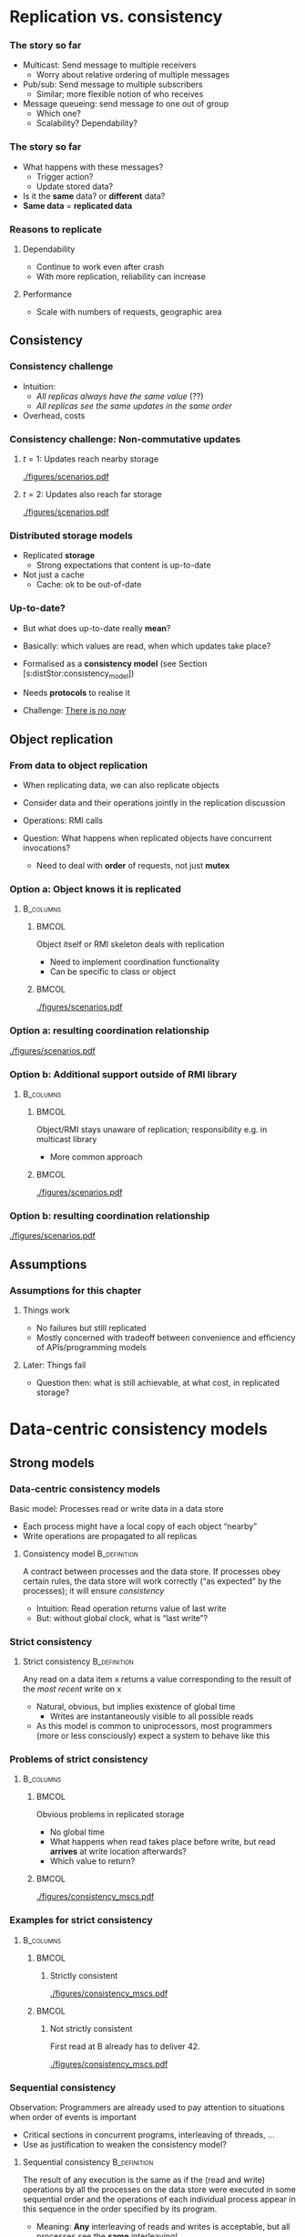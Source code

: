 #+BIBLIOGRAPHY: ../bib plain

\begin{frame}[title={bg=Hauptgebaeude_Tag}]
  \maketitle
\end{frame}


\label{ch:distStorage}

* Replication vs. consistency

*** The story so far 

- Multicast: Send message to multiple receivers
  - Worry about relative ordering of multiple messages
- Pub/sub: Send message to multiple subscribers
  - Similar; more flexible notion of who receives
- Message queueing: send message to one out of group
  - Which one?
  - Scalability? Dependability? 

*** The story so far

- What happens with these messages?
  - Trigger action?
  - Update stored data?
- Is it the *same* data? or *different* data?
- *Same data* = *replicated data* 


*** Reasons to replicate

**** Dependability 
 - Continue to work even after crash 
 - With more replication, reliability can increase

****  Performance
 - Scale with numbers of requests, geographic area 


** Consistency 

*** Consistency challenge

 - Intuition:
   - /All replicas always have the same value/ (??) 
   - /All replicas see  the same updates in the same order/
 - Overhead, costs \cite{Sheehy:2015:NoNow}


*** Consistency challenge: Non-commutative updates 

**** $t=1$: Updates reach nearby storage 



#+CAPTION: Non-commutative updates reach nearby storage
#+ATTR_LaTeX: :height 0.2\textheight :options page=1
#+NAME: fig:distSt:noncommute1
[[./figures/scenarios.pdf]]



**** $t=2$: Updates also  reach far storage 

#+CAPTION: Non-commutative updates reach far storage
#+ATTR_LaTeX: :height 0.2\textheight :options page=2
#+NAME: fig:distSt:noncommute2
[[./figures/scenarios.pdf]]


*** Distributed storage models 
 - Replicated *storage*
   - Strong expectations that content is up-to-date 
 - Not just a cache
   - Cache: ok to be out-of-date 

*** Up-to-date? 

- But what does up-to-date really *mean*? 
- Basically: which values are read, when which updates take place?
- Formalised as a *consistency model* (see Section 
  \slideref{sec:distStor:dataCentric}[s:distStor:consistency_model])
- Needs *protocols* to realise it 

- Challenge: \href{https://queue.acm.org/detail.cfm?id=2745385 }{There is no \emph{now}} 


** Object replication 

*** From data to object replication

- When replicating data, we can also replicate objects

- Consider data and their operations jointly in the replication discussion

- Operations: RMI calls 

- Question: What happens when replicated objects have concurrent
  invocations?

  - Need to deal with *order* of requests, not just *mutex* 


*** Option a: Object knows it is replicated 

****                                                              :B_columns:
     :PROPERTIES:
     :BEAMER_env: columns
     :END:

*****                                                                 :BMCOL:
      :PROPERTIES:
      :BEAMER_col: 0.5
      :END:

Object itself or RMI skeleton deals with  replication
- Need to implement coordination functionality
- Can be specific to class or object 

*****                                                                 :BMCOL:
      :PROPERTIES:
      :BEAMER_col: 0.5
      :END:


#+CAPTION: Replication handled by 
#+ATTR_LaTeX: :width 0.8\linewidth :options page=3
#+NAME: fig:distStor:replication_object
[[./figures/scenarios.pdf]]


*** Option a: resulting coordination relationship 


#+CAPTION: Replication handled by object or RMI skeleton: Coordination relationship 
#+ATTR_LaTeX: :width 0.95\linewidth :options page=5
#+NAME: fig:distStor:skeleton_relation
[[./figures/scenarios.pdf]]


*** Option b: Additional support outside of RMI library 
****                                                              :B_columns:
     :PROPERTIES:
     :BEAMER_env: columns
     :END:

*****                                                                 :BMCOL:
      :PROPERTIES:
      :BEAMER_col: 0.5
      :END:

Object/RMI  stays  unaware of replication; responsibility e.g. in
multicast library 
- More common approach 

*****                                                                 :BMCOL:
      :PROPERTIES:
      :BEAMER_col: 0.5
      :END:



#+CAPTION: Replication handled by underlying library 
#+ATTR_LaTeX: :height 0.95\linewidth :options page=4
#+NAME: fig:distStor:replication_library
[[./figures/scenarios.pdf]]





*** Option b: resulting coordination relationship 


#+CAPTION: Replication handled by underlying library: Coordination relationship 
#+ATTR_LaTeX: :width 0.95\linewidth :options page=6
#+NAME: fig:distStor:library_relation
[[./figures/scenarios.pdf]]



** Assumptions 

*** Assumptions for this chapter 

**** Things work 

- No failures \textendash{} but still replicated 
- Mostly concerned with tradeoff between convenience and efficiency of
  APIs/programming models 

**** Later: Things fail 

- Question then: what is still achievable, at what cost, in replicated
  storage? 


* Data-centric consistency models
  :PROPERTIES:
  :CUSTOM_ID: sec:distStor:dataCentric
  :END:

** Strong models 

*** Data-centric consistency models
    :PROPERTIES:
    :CUSTOM_ID: s:distStor:consistency_model
    :END:

Basic model: Processes read  or write data in a data store
   - Each process might have a local  copy of each object “nearby” 
   - Write operations are propagated  to all replicas 


**** Consistency model                                         :B_definition:
     :PROPERTIES:
     :BEAMER_env: definition
     :END:

A contract between processes and the data store.  If processes obey
certain rules, the data store will work correctly (“as expected” by
the processes); it  will ensure /consistency/
\cite{Li:1989:MCS:75104.75105} \cite{Mosberger:1993:MCM:160551.160553}
\cite{546611} 

 - Intuition: Read operation returns value of last write
 - But: without global clock, what is “last write”?

*** Strict consistency

****  Strict consistency                                       :B_definition:
     :PROPERTIES:
     :BEAMER_env: definition
     :END:
Any read on a data item x returns a value corresponding to the result
of the /most recent/ write on x 


 - Natural, obvious, but implies existence of global time 
   - Writes are instantaneously visible to all possible reads
 - As this model is common to uniprocessors, most programmers (more or
   less consciously) expect  a system to behave like this 

*** Problems of strict consistency 



****                                                              :B_columns:
     :PROPERTIES:
     :BEAMER_env: columns
     :END:

*****                                                                 :BMCOL:
      :PROPERTIES:
      :BEAMER_col: 0.5
      :END:


Obvious problems in replicated storage
 - No global time 
 - What happens when read takes place before write, but read *arrives*
   at write location afterwards?
 - Which value to return? 

*****                                                                 :BMCOL:
      :PROPERTIES:
      :BEAMER_col: 0.5
      :END:

#+CAPTION: Problems with strict consistency
#+ATTR_LaTeX: :width 0.95\linewidth :options page=1
#+NAME: fig:distStor:strict_problem
[[./figures/consistency_mscs.pdf]]




*** Examples for strict consistency 



****                                                              :B_columns:
     :PROPERTIES:
     :BEAMER_env: columns
     :END:

*****                                                                 :BMCOL:
      :PROPERTIES:
      :BEAMER_col: 0.5
      :END:


****** Strictly consistent 


#+CAPTION: Strictly consistent example
#+ATTR_LaTeX: :width 0.85\linewidth :options page=2
#+NAME: fig:distStor:strictly
[[./figures/consistency_mscs.pdf]]



*****                                                                 :BMCOL:
      :PROPERTIES:
      :BEAMER_col: 0.5
      :END:

****** Not strictly consistent 


First read at B already has to deliver 42. 

#+CAPTION: Not strictly consistent example
#+ATTR_LaTeX: :width 0.85\linewidth :options page=3
#+NAME: fig:distStor:strictly
[[./figures/consistency_mscs.pdf]]

*** Sequential consistency 

 Observation: Programmers are already used to pay attention to situations when order of events is important
 - Critical sections in concurrent programs, interleaving of threads, …
 - Use as justification to weaken the consistency model? 


****  Sequential consistency                                   :B_definition:
     :PROPERTIES:
     :BEAMER_env: definition
     :END:

The result of any execution is the same as if the (read and write)
operations by all the processes on the data store were executed in
some sequential order and the operations of each individual process
appear in this sequence in the order specified by its program.  
 - Meaning: *Any* interleaving of reads and writes is acceptable, but
   all processes see the *same* interleaving!

*** Sequential consistency, example 



#+CAPTION: Sequentially consistent example
#+ATTR_LaTeX: :width 0.95\linewidth :options page=4
#+NAME: fig:distStor:sequential
[[./figures/consistency_mscs.pdf]]

*** Sequential consistency, example 



#+CAPTION: Not sequentially consistent example
#+ATTR_LaTeX: :width 0.95\linewidth :options page=5
#+NAME: fig:distStor:not_sequential
[[./figures/consistency_mscs.pdf]]


*** Sequential consistency, example 2

****                                                              :B_columns:
     :PROPERTIES:
     :BEAMER_env: columns
     :END:

*****                                                                 :BMCOL:
      :PROPERTIES:
      :BEAMER_col: 0.5
      :END:


- Assume a sequentially consistent system
  - Assume that ~print~ is atomic 
- Which output sequences are possible? 


*****                                                                 :BMCOL:
      :PROPERTIES:
      :BEAMER_col: 0.5
      :END:


#+BEGIN_SRC python
# Process A: 
x = 1
print ("A:", y, z)

# Process B: 
y = 1
print ("B:", x, z)

# Process C: 
z = 1
print ("C:", y, z)
#+END_SRC


*** Implementing sequential consistency 

- Many implementation options
- Depends on read/write ratios, how often do readers or writers
  change, desired degree of replication, ...
- Shared characteristic: *slow* 
- See section 
  \slideref{sec:distStor:consistency_protocols}[s:distStor:consistency_protocols]
  for details 
- But: Devil is in the details \cite{Adve:2010:MMC:1787234.1787255}




** Weaker models 

*** Getting weaker: Causal consistency 


Sequential consistency still too strong (=slow)
- Unacceptable performance
- Need to weaken the promises made by the data store to the processes
  even more  

**** Causal consistency                                        :B_definition:
     :PROPERTIES:
     :BEAMER_env: definition
     :END:

Necessary condition:  
- Writes that are *potentially causally related* must be seen by *all*
  processes in the same order.   
- *Concurrent writes may* be seen in a *different order* on different
  machines. 




*** Causal consistency: Example

#+CAPTION: Causally consistent example
#+ATTR_LaTeX: :width 0.7\linewidth :options page=6
#+NAME: fig:distStor:causally_consistent
[[./figures/consistency_mscs.pdf]]


 
 - Allowed with  causally consistency, but not
   with sequential  or strict consistency 
   - Note: w(X,17) at B  and w(X,99) at A  are concurrent, need not be
     ordered! 


*** Causal consistency: Example 2

#+CAPTION: Not causally consistent example
#+ATTR_LaTeX: :width 0.75\linewidth :options page=7
#+NAME: fig:distStor:not_causally_consistent
[[./figures/consistency_mscs.pdf]]



*** Causal consistency: Implementation 

- Fairly simple: Distribute writes via a causal (and reliable)
  multicast
- Compare in particular CBCAST protocol (Section
  \ref{sec:mcast:cbcast})  

*** FIFO consistency 

Causal consistency still requires same order for causally related
writes  
 - Dropping even this requirement leads to: 

**** FIFO consistency                                          :B_definition:
     :PROPERTIES:
     :BEAMER_env: definition
     :END:

Necessary Condition:
 - Writes done by a *single process* are seen by *all* other processes in the *order* in which they were issued,
 - but writes *from different* processes may be seen in a *different order* by different processes.

*** FIFO consistency: Example 

#+CAPTION: FIFO consistent example
#+ATTR_LaTeX: :height 0.6\textheight :options page=8
#+NAME: fig:distStor:fifo_consistent
[[./figures/consistency_mscs.pdf]]



*** FIFO implementation 

- Trivial
- Sequence numbers, ordering in receiver per sender 



** Really weak models 

*** Weakening FIFO? 

 - Even FIFO is too strict for high performance
   - (Because receiver might have to wait to close a gap in message
     sequence) 
   - And it is not even necessarily required! 
 - Example: Process performs many writes within a critical region 
   - Other processes must not touch the written data until the writer
     has left the critical section  
   - So the order in which writes done inside this critical section
     happen is not relevant!  
   - Only after critical section has been left need other processes be
     informed  

*** Weak consistency – Idea: synchronization variable

 - Idea: Tell data store about such synchronization aspects
   - To relieve from needlessly attempting strong consistency 
   - Expressed via synchronization variables 


*** Weak consistency  

****  Weak consistency                                         :B_definition:
     :PROPERTIES:
     :BEAMER_env: definition
     :END:

Properties:
 - Accesses to synchronization variables associated with a data store
   are sequentially consistent 
 - No operation on a synchronization variable is allowed to be
   performed until all previous writes have been completed everywhere 
   - “Flush the pipeline”, force all writes 
 - No read or write operation on data items are allowed to be
   performed until all previous operations to synchronization
   variables have been performed. 


*** Weak consistency, intuition 

 - Spend a lot of effort on synchronization variables; use
   that to reduce overall effort
 - Enforce consistency on a group of
   operations, not single read/write;
 - Consistency *only holds at
   certain points in time*, not always  


*** Weak consistency, implementation 

- Core idea: related to view-synchronous communication
- Access to synchronization variables acts as a new view (here:
  /generation/) 
- Details: class on high-performance computing 

*** Release consistency 

Weak consistency does not distinguish between 
 - Starting a synchronized section;  requires local copy to be brought
   up-to-date  
 - Ending a synchronized section; requires local changes to be put
   into all non-local replicas 
 - Makes sense to  distinguish between *acquire* and *release*
   operations, behave differently? 



*** Release consistency – Definition 

**** Release consistency                                       :B_definition:
     :PROPERTIES:
     :BEAMER_env: definition
     :END:


Rules:
 - Before a read or write operation on shared data is performed, all
   previous acquires done by the process must have completed
   successfully. 
 - Before a release is allowed to be performed, all previous reads and
   writes by the process must have completed 
 - Accesses to synchronization variables are FIFO consistent
   (sequential consistency is not required). 


***  Release consistency, implementation 

- Often used in parallel processing context
- Specifically: \ac{DSM}
- Example Page-based DSM 
  - Pages are unit of consistency
  - Use write-protection and OS page fault handler to treat
    access to inconsistent pages
- Plenty of variations which page is moved where, when, from where


*** Entry consistency                                              :noexport:
 Observation: not every critical section needs all data to be consistent – only those that are actually used/modified 
 - Have acquire/release specify which data is to be synchronized 
 - 
 - Entry consistency 
 - An acquire access of a synchronization variable is not allowed to perform with respect to a process until all updates to the guarded shared data have been performed with respect to that process.
 - Before an exclusive mode access to a synchronization variable by a process is allowed to perform with respect to that process, no other process may hold the synchronization variable, not even in nonexclusive mode.
 - After an exclusive mode access to a synchronization variable has been performed, any other process's next nonexclusive mode access to that synchronization variable may not be performed until it has performed with respect to that variable's owner. 
 - 

*** Summary data-centric consistency models
 Joint characteristic: the stricter the synchronization requirement
 - The more convenient the programming model, the more overhead it
   causes at runtime 



* Replica management and update protocols 


** Replica management 

*** Replica placement
 - Issue: Where, when, and by whom are replicas of data items placed? 
 - Permanent replicas
   - More or less static choice of replica sites; replicas not dropped  
 - Server-initiated replicas
   - Servers can detect popular items; start replication to other
     servers 
   - Replicated items might be replicated, migrated, dropped
 - Client-initiated replicas
   - Clients initiate replication of items
   - Common options: cache at client site; some cache intermediate
     between client and some of the replicating servers (e.g., Web
     proxy)  

*** Replica finding 

- How to find the/a/one replica for a given data item?
  - Fixed
  - Computable: e.g., hash function
  - Searchable: e.g., peer-to-peer approach 

*** Update propagation
 - Usually: update of data item initiated at some client, sent to
   nearest replica, from there onwards to all replicas of the data
   item  
 - What is sent?
   - Notification of update – invalidate other replicas 
     - *Invalidation protocol*
     - Usually suitable for small read/write ratios 
   - Transfer data from one copy to another
     - *Update protocol* 
     - Usually suitable for large read/write ratios 
   - Propagate the update operations, but not the result as such 

 
*** Pull vs. push update propagation protocols

 - Push-based (or server-based) update propagation
   - Updates propagated by the site where they happen
   - Usually good for permanent or server-initiated replicas
   - Good when high degree of consistency needed
   - At high read/write ratios
 - Pull-based (or client-based)
   - Client checks whether data is valid

#+BEAMER: \pause

 - Hybrid: Leases
   - During a lease, server will push updates to replicating clients;
     afterwards, clients have to poll  

*** Pull vs. push: Issues 

| Issue           | Push-based               | Poll-based   |
|-----------------+--------------------------+--------------|
| State of server | List of client replica?  | None         |
| Messages sent   | Update (possibly, fetch) | Poll, update |
| Response time   | Immediate or fetch delay | Fetch delay  |

Assumption: one server, several clients with their own cache each, *no
fault tolerance*! 



** Consistency protocols 
   :PROPERTIES:
   :CUSTOM_ID: sec:distStor:consistency_protocols 
   :END:


*** Consistency protocols
   :PROPERTIES:
   :CUSTOM_ID: s:distStor:consistency_protocols 
   :END:


 Let’s take a deeper look how to actually implement these consistency
 models!  
 - By a *consistency protocol*, specific to a given model 
 - Preparing for fault tolerance 

*** Classifying consistency protocols

- Main classification: Is there a *primary copy* of each data item or
   not?  
- Possibly supported by additional *backup replicas* 
  - With primary, a natural place for coordinating write operations
    exists \textendash{} to ensure, e.g., sequential consistency  
  - With primary copy: Is the primary copy fixed to one server, or can
    it be moved?  
  - Without primary copy: involve all or only some of the replicas?  

*** Primary, no replication 
 - No replication at all, all writes happen only at a single replica 
   - Client/server
   - Obvious performance, dependability problems


#+BEAMER: \pause

- Consistency guarantee?
  - Not strict (why?)
  - Sequential and weaker: yes 

    
*** Primary, no replication, example 


#+CAPTION: Primary without backup 
#+ATTR_LaTeX: :height 0.4\textheight :options page=1 
#+NAME: fig:distStor:primary_no_backup
[[./figures/updateProtocols.pdf]]

Assumptions for graphs: 
- Four storage sites; one writer, one reader
- A possible primary marked by a red \color{red}{P} 

*** Primary-based protocols: Remote-write protocols

 - Support primary by storing data at backup sites 
 - Multiple copies exploitable for local reads 
 - But: Write operations only at a single copy
   - A *remote-write* protocol 


#+BEAMER: \pause
 - Consistency? depends on details! 

*** Remote-write with blocking write 
    :PROPERTIES:
    :CUSTOM_ID: s:distStor:pb_blocking
    :END:

#+CAPTION: Primary with backup and blocking write operations
#+ATTR_LaTeX: :height 0.5\textheight :options page=2
#+NAME: fig:distStor:primary_blocking_write
[[./figures/updateProtocols.pdf]]

- Consistency: not strict, but sequential and weaker
  - Under which assumptions for update messages? 

*** Remote-write with non-blocking write 

Writer may proceed even if data not written yet 

#+CAPTION: Primary with backup and blocking write operations
#+ATTR_LaTeX: :height 0.45\textheight :options page=3
#+NAME: fig:distStor:primary_non_blocking_write
[[./figures/updateProtocols.pdf]]

- Consistency: not necessarily sequential; depends on behavior of S1!
  - Give example; hint: S1 reads after its own write 


*** Locality? 

- Observation: Protocols above do not support *locality* of programs
  - After accessing a variable once, it is likely that this variable
    or nearby variables are accessed in near future 
- Non-blocking remote-write protocols: Lot's of update traffic
- Idea: Move primary: *local write* protocols 

*** Local-write protocol without backup 

Option 1: single copy of each data item, but is transferred to the
process that wants to write  
  - Design choices: trigger move at read, only at write; immediately;
    ... ? 
  - Consistency is similar to above 
  - Issue: Keep track of where each data item is at any one point in
    time
    - E.g., update P2P tables 
    - E.g., forwarding pointers
    - E.g., hierarchical location services 

*** Local-write protocol without backup, example  

#+CAPTION: Local write: migrate single server 
#+ATTR_LaTeX: :height 0.4\textheight :options page=4
#+NAME: fig:distStor:migrate_no_backup
[[./figures/updateProtocols.pdf]]

Role of primary is transferred from S2 to S4 

*** Local-write protocol with backup 

  - Option 2: migrate primary, but support it by backup replicas 
  - Write locally, reads can continue on remote replicas
  - Consistency: details depend on local read
    - Compare blocking/non-blocking discussion above 

*** Local-write protocol with backup, example  

#+CAPTION: Local write: migrate server plus backup 
#+ATTR_LaTeX: :height 0.75\textheight :options page=5
#+NAME: fig:distStor:migrate_with_backup
[[./figures/updateProtocols.pdf]]


*** Primary-based protocols: Pros and cons 

- Primary acts as a natural serialisation point
  - Orders multiple updates to ensure, e.g., sequential order
  - Relatively simple protocols
- Downside: bottleneck, possibly \ac{SPoF} 
  - Ameliorate bottleneck by spreading primary role over all sites,
    according to variable name
  - Complicates finding replica 
- Alternative: No primary?
  - *Active replication* with *replicated writes* 


*** Replicated-Write protocols: Active replication 

 Idea: Forward a write operation to all replicas 
 - Depending on required consistency model, writes have to be
   synchronized between different replicas 
   - If synchronization were done centralised, we gained nothing 
     - E.g., sequencer in atomic multicast protocols (Slide
       \slideref{sec:mcast:atomic_order}[s:mcast:total_oder_sequencer]) 
 - Hence: Distributed ordering of requests needed
   - E.g., use the CBCAST   protocol to      implement causal
     consistency model!  
   - Or which ever multicast ordering fits the need 


*** Replicated-Write protocols: Active replication example 

#+CAPTION: Active replication 
#+ATTR_LaTeX: :width 0.9\linewidth :options page=6
#+NAME: fig:distStor:active_replication
[[./figures/updateProtocols.pdf]]




*** Active replication with replicated objects? 

 - What if we replicate *objects*, not just data?
   - Which can invoke methods calls
   - Do we allow each replica of an object to invoke calls?
   - On all other replicas?
   - Which in turn invoke on all replicas?
   - ...? 

*** Active replication with replicated objects \textendash{} naive 

#+CAPTION: Naive active replication with with replicated objects
#+ATTR_LaTeX: :width 0.9\linewidth :options page=7
#+NAME: fig:distStor:naive_objects
[[./figures/updateProtocols.pdf]]


*** Active replication, objects with coordinator 


Possible approach: 

- Each object elects a *cordinator* among its replicas  
- Only coordinator replica of invoking object actually sends out the
  invocation, to all replicas of the invoked object 
- Reply is sent back by the invoked object's coordinator to all
  replicas of the invoking object  

*** Replicated objects with coordinator example  

Object o not replicated;  p at S1, *S2*, S3; q at S3, *S4*

#+CAPTION: Replicated objects invoke methods, answer via their coordinators (shown in red)  
#+ATTR_LaTeX: :height 0.6\textheight :options page=8
#+NAME: fig:distStor:replicated_object_coordinator
[[./figures/updateProtocols.pdf]]


** Quorum-based consistency  
   :PROPERTIES:
   :CUSTOM_ID: sec:leader:quorum
   :END:


*** So far: Write everywhere 

- Protocols above: write updates everywhere; read locally
  - Primary-with-backup, active replication protocol
- Rationale:
  - Updates have to be distributed
  - Put effort into writing rather than reading; reads much more
    frequent than reads
  - Each site can easily keep track of sequence of updates 
- Alternatives? 

*** Thought experiment: Write only once? 

- Possible alternative: Write only locally? 
- But that means: Reads do not know where up-to-date ("latest") update
  on item is
  - Hence: Need to *read* everywhere
- Even worse: Concurrent updates are possible
  - Writes could locally update their data, ignoring older updates
  - Usually *not desirable*; updates should be aware of existing prior
    updates  


*** Update rule 



****                                                              :B_columns:
     :PROPERTIES:
     :BEAMER_env: columns
     :END:

*****                                                                 :BMCOL:
      :PROPERTIES:
      :BEAMER_col: 0.5
      :END:


- *Additional rule*: Before updating, writer should check whether
  an older update already exists
  - Ask yourself: Am I possession of all the facts?
    - Reconsider write if told about updated facts
- *Version  number* 
  - Successful update increments version number 


*****                                                                 :BMCOL:
      :PROPERTIES:
      :BEAMER_col: 0.5
      :END:


#+CAPTION: Check version before writing
#+ATTR_LaTeX: :width 0.6\linewidth :options page=1
#+NAME: fig:distStor:check_before_update
[[./figures/quorum.pdf]]

*** Write once with update rule? 



****                                                              :B_columns:
     :PROPERTIES:
     :BEAMER_env: columns
     :END:

*****                                                                 :BMCOL:
      :PROPERTIES:
      :BEAMER_col: 0.5
      :END:


- Write once still fails, even with this update rule
- Leads to inconsistent updates 

*****                                                                 :BMCOL:
      :PROPERTIES:
      :BEAMER_col: 0.5
      :END:


#+CAPTION: Write once fails even with check version
#+ATTR_LaTeX: :width 0.95\linewidth :options page=2
#+NAME: fig:distStor:write_once_still_fails
[[./figures/quorum.pdf]]


*** Thought experiment failed

- So /write once/ fails
- But idea to balance overhead between writing and reading might still
  make sense! 
- Question: How can writer make sure it *is* in possession of latest
  facts?
  - By asking everybody \textendash{} sure
  - By asking *more than half*! 


*** Write at more than  half replicas? 

#+CAPTION: Writing at more than half of all replicas ensures up-to-date values 
#+ATTR_LaTeX: :height 0.6\textheight :options page=3
#+NAME: fig:distStor:write_at_least_half 
[[./figures/quorum.pdf]]


*** Where to read? 

- Readers also have to ensure they get up-to-date version
  - Easy when writes happen everywhere
- With partial writes: Ask enough replicas to ensure that one with the
  newest version is included
  - Use value with largest version number 


***  Quorum-based protocols

 - Sufficient number of replicas: a *quorum*
   \cite{Gifford:1979:WVR:800215.806583} 
 - More generally: distinguish *read and write quorums*
   - N servers in total 
   - To read: get a read quorum $N_R$
   - To write: get a write quorum $N_W$  
 - A simple rule: 
   - $N_R + N_W > N$
   - $N_W > N/2$

#+BEAMER: \pause

 - Note: Many different ways of forum quorums exist (e.g., along
   trees) 

*** Quorum examples 
****                                                              :B_columns:
     :PROPERTIES:
     :BEAMER_env: columns
     :END:

*****                                                                 :BMCOL:
      :PROPERTIES:
      :BEAMER_col: 0.32
      :END:

#+CAPTION: Failed quorum 
#+ATTR_LaTeX: :width 0.95\linewidth :options page=6
#+NAME: fig:distStor:check_before_update
[[./figures/quorum.pdf]]


*****                                                                 :BMCOL:
      :PROPERTIES:
      :BEAMER_col: 0.32
      :END:

#+CAPTION: Read once, write all scheme 
#+ATTR_LaTeX: :width 0.95\linewidth :options page=5
#+NAME: fig:distStor:check_before_update
[[./figures/quorum.pdf]]


*****                                                                 :BMCOL:
      :PROPERTIES:
      :BEAMER_col: 0.32
      :END:


#+CAPTION: Overlapping read/write quora 
#+ATTR_LaTeX: :width 0.95\linewidth :options page=4
#+NAME: fig:distStor:check_before_update
[[./figures/quorum.pdf]]


** Epidemic protocols                                              :noexport:



* Client-centric consistency models                                :noexport:

*** Eventual consistency
 Typical situation 
 - Replicated data store; many users read, few users write
 - Only very few users allowed to write to specific data
 - Examples: DNS, WWW, many database applications 
 - 
 - Insight: in many such systems, it is acceptable to read out-of-date data (favor availability over consistency) 
 - Access to inconsistent data 
 - Trying to cast, e.g., WWW in the previous consistency models is pointless 
 - 
 - Reasonable goal: eventual consistency
 - 	In the absence of updates, all replicas converge 
 - toward identical copies of each other 
*** Eventual consistency
 Consider a mobile user accessing an eventually consistent replicated data store 
 - Write performed in one replica; move happens; reads data back from other replica ! Not what was written!
 - This client observes strange behavior! 
 Desirable: one client should see a consistent behavior
 - But behavior of different clients with respect to each other is ignored!
 -  ! Client-centric consistency 
 - Notation 
 - xi[t] : value of (replica of) x as stored at location Li at time t 
 - Write sequence WS (xi[t]) : series of writes by client resulting in xi[t]
 - If operations in WS (xi[t1]) have also happened at Lj at time t2, denote this as WS (xi[t1], xj[t2]) 



*** Monotonic reads
 Monotonic-read consistency 
 - 	If a process reads the value of a data item x, any successive read operation on x by that process will always return that same value or a more recent value
 - Irrespective of the replicas where these reads happen
 - Note that “more recent” is well defined, since there is only a single process involved 
 - Example: email mailbox, accessed by a mobile user 
 Monotonic-read
 - consistent
 Not monotonic-read
 - consistent
*** Monotonic writes 
 Monotonic-write consistency
 - 	A write operation by a process on a data item x 
 - is completed before any successive write operation 
 - on x by the same process
 - Irrespective of location where writes are issued
 - “Complete” refers to all involved replicas
 - “Successive” is well defined 
 - A write on a given copy is performed only if that copy has been brought up to date already with other writes (possibly issued at other locations) 
 - Example: Partial updates to a software library
 - Note: relationship to FIFO consistency! 
*** Monotonic writes 
 Monotonic-write consistent (W(x1) issued at L1, has to happen at L2 before W(x2) may take place)
 Not monotonic-write consistent (W(x1) is missing at L2 
 - before W(x2) happens)
*** Read your writes
 Read-your-writes consistency 
 - 	The effect of a write operation by a process on 
 - data item x will always be seen by a successive 
 - read operation on x by the same process 
 - Example: updating web page, web browser afterwards loads old version from local replica 
 - 
 Read your writes observed
 No read your writes behavior; 
 - updates W(x1) not reflected at L2
*** Writes follow reads
 Writes-follow-reads consistency 
 - 	A write operation by a process on a data item x following a previous read operation on x by the same process is guaranteed to take place on the same or a more recent value of x that was read. 
 - Writes are performed on versions of data item that is up to date at least with the value most recently read by the process 
 - Example: Newsgroup posting 
 Write-follows-reads consistent
 Not write-follows-reads consistent
*** Implementing client-centric consistency – Naïve version
 35
*** Implementing client-centric consistency – Improvements
 36


* Case study


** Zookeeper 
\label{sec:distStor:zookeeper}

*** A case for a coordination service 

- So ensuring consistency is hard
  - Especially at high throughput, low latency
  - Or even in presence of failures
- Provide a service that provides such functionality to distributed
  applications
  - Has to be distributed itself 
- Enter \href{http://zookeeper.apache.org}{Zookeeper}
  - Specifically, \href{https://zookeeper.apache.org/doc/current/zookeeperOver.html}{Zookeeper internals} and \href{}{Zookeeper    Overview}
    
*** Zookeeper high-level view 

Following \href{}{Zookeeper Overview}, \cite{Hunt:2010:ZooKeeper}: 
- Distributed coordination service, comprising multiple servers 
  - Replicated, *in-memory* storage (with snapshots to disk) 
  - Geared towards high read/write ratios for high performance 
- Provide hierarchical name space, to be read and written by client
  applications
  - Intended for small data (not a file system) 
- Client talks to exactly one server 

*** Zookeeper high-level view 



#+CAPTION: Zookeeper high-level view
#+ATTR_LaTeX: :width 0.8\linewidth :options page=1
#+NAME: fig:zk:high_level
[[./figures/zookeeper.pdf]]


*** Zookeeper namespace 

Nodes arranged in hierarchical name space 
- Akin to file systems, but *not* a file system 


#+CAPTION: Zookeeper namespace
#+ATTR_LaTeX: :width 0.75\linewidth :options page=2
#+NAME: fig:zk_namespace
[[./figures/zookeeper.pdf]]


*** Nodes 

- Nodes in name space can host data
  - Not just the leaves
- Called *zone*
  - Has metadata, access control, and actual data
  - All with version number 

*** Guarantees

Nodes are replicated, access is: 
- *sequentially consistent*
- *atomic*: all replicas are updated or none at all
  - Careful: not the same use as in /atomic mcast/! 
- *Single System Image*
- *Dependable*: applied updates are persistent (provided enough
  servers stay alive)
- *Timely*: updates are consistent within certain time bounds 


*** API for zones 


- ~create~ 
- ~delete~
- ~exists~ ?
- ~get data~
- ~set data~
- ~get children~
- ~sync~: wait for updates to be propagated to all replica (blocking) 


*** Operation 

- Clients open session with exactly one \ac{ZK} server
- Read requests served directly from connected server
- Write requests distributed via an atomic broadcast protocol:
  \ac{ZAB} \cite{Junquera:2011:ZAB}


*** ZAB 

- Leader-based mcast
  (\href{https://zookeeper.apache.org/doc/r3.4.13/zookeeperInternals.html\#sc_atomicBroadcast}{details}) 
  - All others are *followers* 
- Properties:
  - Reliable: if one server delivers message, all servers eventually
    will deliver it 
  - Total (atomic+FIFO)  bcast, coordinated by a *leader*
    server 
    - Leader decides oder to apply updates
  - Causal order 
- Atomic: Leader coordinates *transactions* for updates (see
  Chapter \ref{ch:transactions}) 


*** Leader election and ordering  in ZK: Quorums 

- Leaders are elected via a quorum
- Leaders make ordering proposals to their followers
  - If majority ($> n/2+1$) agrees, this ordering is committed and
    messages in the proposal can be delivered (put into memory and
    made visible to clients) 


*** Using ZK 

- Using ZK means reading from,  writing to, checking existence of
  nodes (and children) in hierarchical namespace
- Trick is to exploit guarantees: atomicity, strong ordering 


*** ZK, ZAB and failures? 

- Mechanisms so far described are fine as long as there is no failure 
- What if things go wrong?
  - Nodes fail (and possibly reboot)
  - Messages get lost \textendash{} possibly for a long time? Separating nodes
    from each other? 




** Chubby  lock service 

*** Auxiliary service: Chubby lock service  
- Chubby \cite{Burrows:2006:CLS:1298455.1298487}
- Precursor to Zookeeper, Google-internal project
- Based on Paxos consensus (cp.  Section
  \slideref{sec:consensus:paxos})  
- Goals: Provide distributed locking for
  - Moderately large number of clients (around 10.000)
  - High dependability
  - File-system like interface
  - Advisory locks, event notification 
- Architecture: similar to Zookeeper (which evolved out of Chubby) 

*  Summary 

*** Summary 

- Consistency *models* describe expectations a programmer can have how
  a replicated storage behaves 
- Consistency *protocols* realise such promises 
- Even if nothing goes wrong, still a challenge to build efficient
  solutions
- Practical approaches like ZooKeeper have become a building block of
  distributed systems 

*** What's next? 

- We really need to look what happens when things fail 
- But first: let's understand better what *atomic* means in a
  distributed setting
  - Which will be a step towards understanding failure behaviour  

